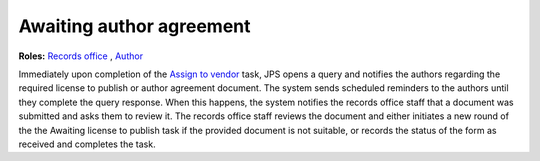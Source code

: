 Awaiting author agreement
===========================

**Roles:** `Records office <roles.html#records-office>`__ , `Author <roles.html#author>`__

Immediately upon completion of the `Assign to vendor <assigntovendor.html>`__ task, JPS opens a query and notifies the
authors regarding the required license to publish or author agreement
document. The system sends scheduled reminders to the authors until
they complete the query response. When this happens, the system notifies the records office staff that a document
was submitted and asks them to review it. The records office staff
reviews the document and either initiates a new round of the the Awaiting license to publish task if the provided document is not suitable, or records the
status of the form as received and completes the task. 
  
.. warning: this task blocks the `ePub in OJS <epub.html>`__ task: it won’t open until this task is complete.

